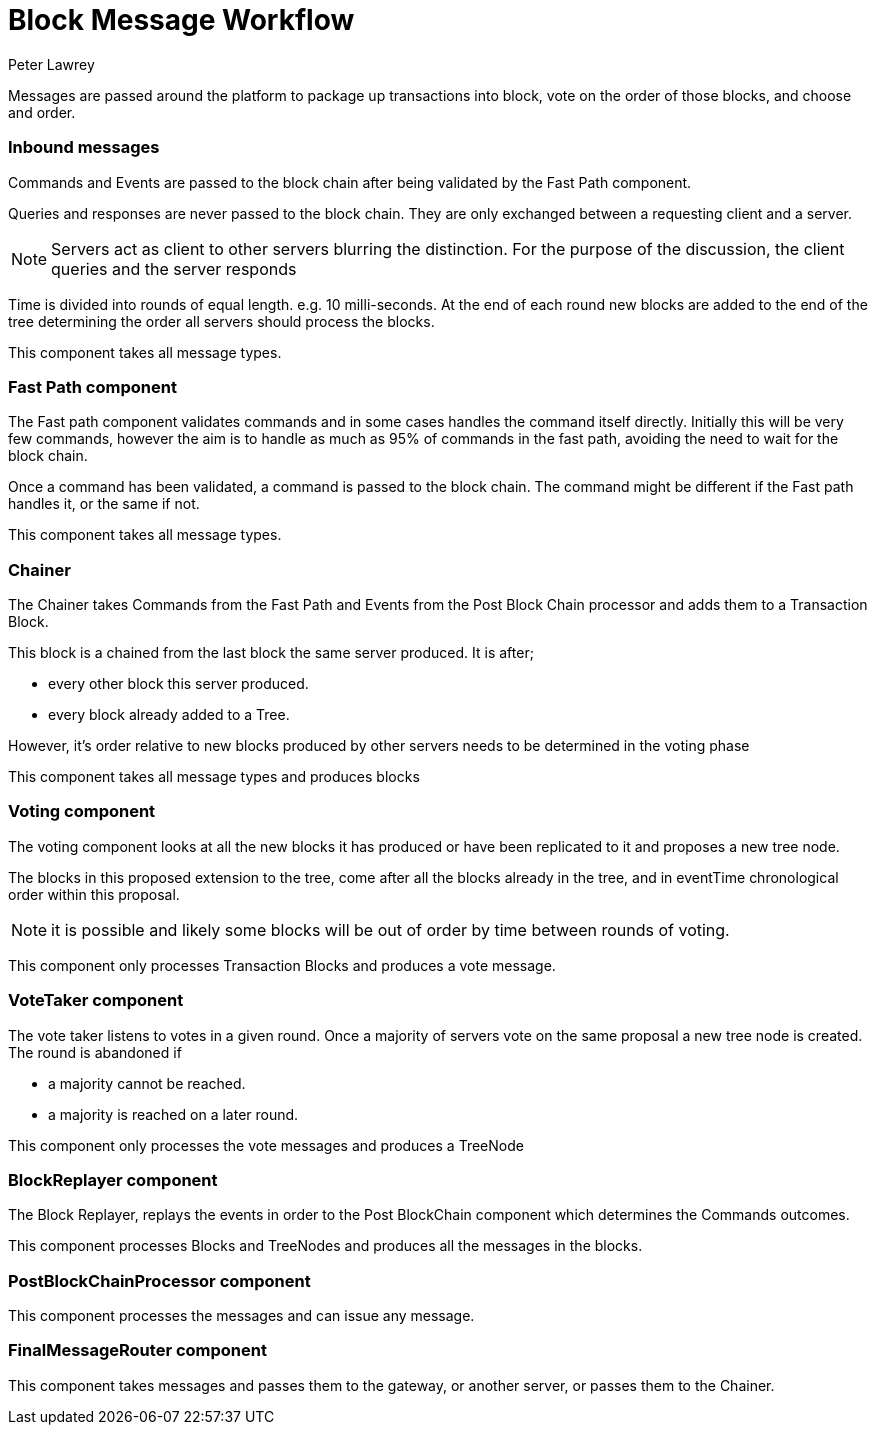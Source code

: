 = Block Message Workflow
Peter Lawrey

Messages are passed around the platform to package up transactions into block, vote on the order of those blocks, and choose and order.

=== Inbound messages

Commands and Events are passed to the block chain after being validated by the Fast Path component.

Queries and responses are never passed to the block chain. They are only exchanged between a requesting client and a server.

NOTE: Servers act as client to other servers blurring the distinction. For the purpose of the discussion, the client queries and the server responds

Time is divided into rounds of equal length. e.g. 10 milli-seconds. At the end of each round new blocks are added to the end of the tree determining the order all servers should process the blocks.

This component takes all message types.

=== Fast Path component

The Fast path component validates commands and in some cases handles the command itself directly.
Initially this will be very few commands, however the aim is to handle as much as 95% of commands in the fast path,
avoiding the need to wait for the block chain.

Once a command has been validated, a command is passed to the block chain. The command might be different if the Fast path handles it, or the same if not.

This component takes all message types.

=== Chainer

The Chainer takes Commands from the Fast Path and Events from the Post Block Chain processor and adds them to a Transaction Block.

This block is a chained from the last block the same server produced. It is after;

- every other block this server produced.
- every block already added to a Tree.

However, it's order relative to new blocks produced by other servers needs to be determined in the voting phase

This component takes all message types and produces blocks

=== Voting component

The voting component looks at all the new blocks it has produced or have been replicated to it and proposes a new tree node.

The blocks in this proposed extension to the tree, come after all the blocks already in the tree, and in eventTime chronological order within this proposal.

NOTE: it is possible and likely some blocks will be out of order by time between rounds of voting.

This component only processes Transaction Blocks and produces a vote message.

=== VoteTaker component

The vote taker listens to votes in a given round. Once a majority of servers vote on the same proposal a new tree node is created. The round is abandoned if

- a majority cannot be reached.
- a majority is reached on a later round.

This component only processes the vote messages and produces a TreeNode

=== BlockReplayer component

The Block Replayer, replays the events in order to the Post BlockChain component which determines the Commands outcomes.

This component processes Blocks and TreeNodes and produces all the messages in the blocks.

=== PostBlockChainProcessor component

This component processes the messages and can issue any message.

=== FinalMessageRouter component

This component takes messages and passes them to the gateway, or another server, or passes them to the Chainer.
